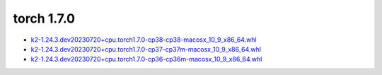 torch 1.7.0
===========


- `k2-1.24.3.dev20230720+cpu.torch1.7.0-cp38-cp38-macosx_10_9_x86_64.whl <https://huggingface.co/csukuangfj/k2/resolve/main/macos/k2-1.24.3.dev20230720+cpu.torch1.7.0-cp38-cp38-macosx_10_9_x86_64.whl>`_
- `k2-1.24.3.dev20230720+cpu.torch1.7.0-cp37-cp37m-macosx_10_9_x86_64.whl <https://huggingface.co/csukuangfj/k2/resolve/main/macos/k2-1.24.3.dev20230720+cpu.torch1.7.0-cp37-cp37m-macosx_10_9_x86_64.whl>`_
- `k2-1.24.3.dev20230720+cpu.torch1.7.0-cp36-cp36m-macosx_10_9_x86_64.whl <https://huggingface.co/csukuangfj/k2/resolve/main/macos/k2-1.24.3.dev20230720+cpu.torch1.7.0-cp36-cp36m-macosx_10_9_x86_64.whl>`_
